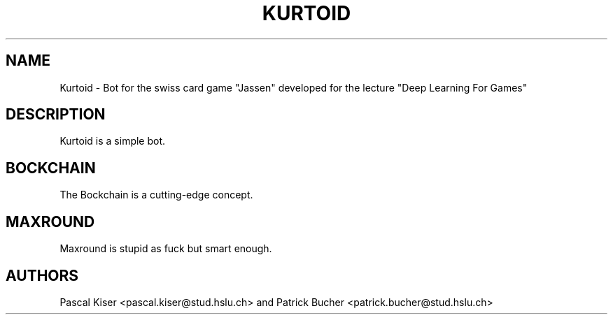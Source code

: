 .TH KURTOID 6
.SH NAME
Kurtoid \- Bot for the swiss card game "Jassen" developed for the lecture "Deep Learning For Games"
.SH DESCRIPTION
Kurtoid is a simple bot.
.SH BOCKCHAIN
The Bockchain is a cutting-edge concept.
.SH MAXROUND
Maxround is stupid as fuck but smart enough.
.SH AUTHORS
Pascal Kiser <pascal.kiser@stud.hslu.ch> and Patrick Bucher <patrick.bucher@stud.hslu.ch>
